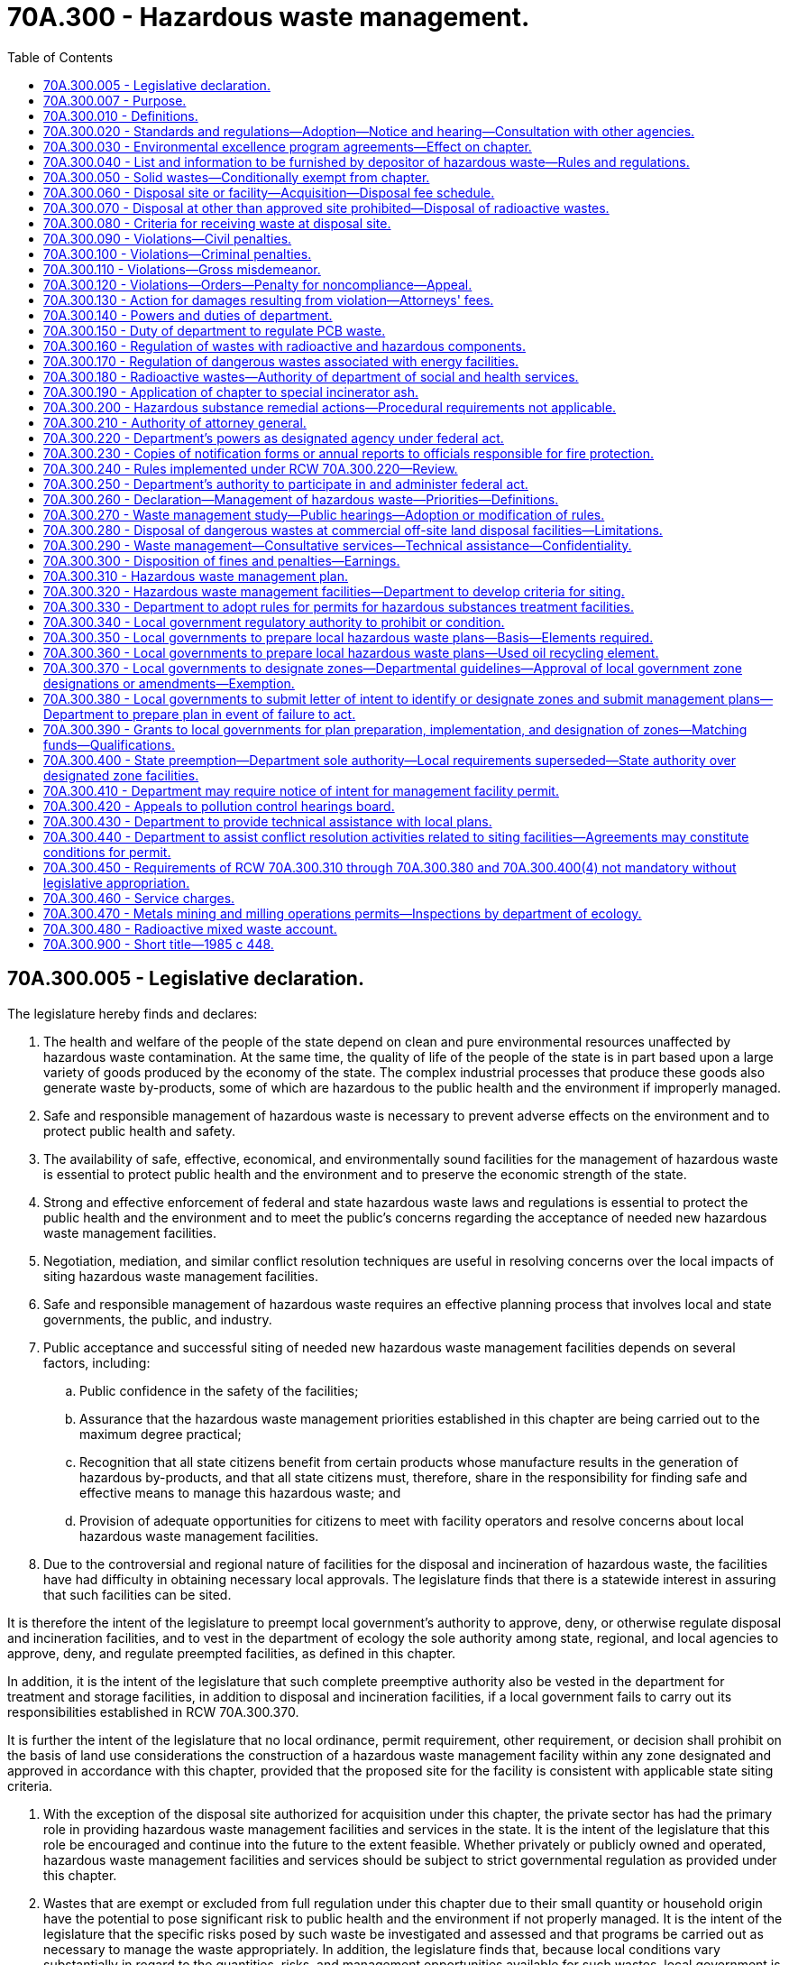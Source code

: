 = 70A.300 - Hazardous waste management.
:toc:

== 70A.300.005 - Legislative declaration.
The legislature hereby finds and declares:

. The health and welfare of the people of the state depend on clean and pure environmental resources unaffected by hazardous waste contamination. At the same time, the quality of life of the people of the state is in part based upon a large variety of goods produced by the economy of the state. The complex industrial processes that produce these goods also generate waste by-products, some of which are hazardous to the public health and the environment if improperly managed.

. Safe and responsible management of hazardous waste is necessary to prevent adverse effects on the environment and to protect public health and safety.

. The availability of safe, effective, economical, and environmentally sound facilities for the management of hazardous waste is essential to protect public health and the environment and to preserve the economic strength of the state.

. Strong and effective enforcement of federal and state hazardous waste laws and regulations is essential to protect the public health and the environment and to meet the public's concerns regarding the acceptance of needed new hazardous waste management facilities.

. Negotiation, mediation, and similar conflict resolution techniques are useful in resolving concerns over the local impacts of siting hazardous waste management facilities.

. Safe and responsible management of hazardous waste requires an effective planning process that involves local and state governments, the public, and industry.

. Public acceptance and successful siting of needed new hazardous waste management facilities depends on several factors, including:

.. Public confidence in the safety of the facilities;

.. Assurance that the hazardous waste management priorities established in this chapter are being carried out to the maximum degree practical;

.. Recognition that all state citizens benefit from certain products whose manufacture results in the generation of hazardous by-products, and that all state citizens must, therefore, share in the responsibility for finding safe and effective means to manage this hazardous waste; and

.. Provision of adequate opportunities for citizens to meet with facility operators and resolve concerns about local hazardous waste management facilities.

. Due to the controversial and regional nature of facilities for the disposal and incineration of hazardous waste, the facilities have had difficulty in obtaining necessary local approvals. The legislature finds that there is a statewide interest in assuring that such facilities can be sited.

It is therefore the intent of the legislature to preempt local government's authority to approve, deny, or otherwise regulate disposal and incineration facilities, and to vest in the department of ecology the sole authority among state, regional, and local agencies to approve, deny, and regulate preempted facilities, as defined in this chapter.

In addition, it is the intent of the legislature that such complete preemptive authority also be vested in the department for treatment and storage facilities, in addition to disposal and incineration facilities, if a local government fails to carry out its responsibilities established in RCW 70A.300.370.

It is further the intent of the legislature that no local ordinance, permit requirement, other requirement, or decision shall prohibit on the basis of land use considerations the construction of a hazardous waste management facility within any zone designated and approved in accordance with this chapter, provided that the proposed site for the facility is consistent with applicable state siting criteria.

. With the exception of the disposal site authorized for acquisition under this chapter, the private sector has had the primary role in providing hazardous waste management facilities and services in the state. It is the intent of the legislature that this role be encouraged and continue into the future to the extent feasible. Whether privately or publicly owned and operated, hazardous waste management facilities and services should be subject to strict governmental regulation as provided under this chapter.

. Wastes that are exempt or excluded from full regulation under this chapter due to their small quantity or household origin have the potential to pose significant risk to public health and the environment if not properly managed. It is the intent of the legislature that the specific risks posed by such waste be investigated and assessed and that programs be carried out as necessary to manage the waste appropriately. In addition, the legislature finds that, because local conditions vary substantially in regard to the quantities, risks, and management opportunities available for such wastes, local government is the appropriate level of government to plan for and carry out programs to manage moderate-risk waste, with assistance and coordination provided by the department.

[ http://lawfilesext.leg.wa.gov/biennium/2019-20/Pdf/Bills/Session%20Laws/House/2246-S.SL.pdf?cite=2020%20c%2020%20§%201277[2020 c 20 § 1277]; http://leg.wa.gov/CodeReviser/documents/sessionlaw/1985c448.pdf?cite=1985%20c%20448%20§%202[1985 c 448 § 2]; ]

== 70A.300.007 - Purpose.
The purpose of this chapter is to establish a comprehensive statewide framework for the planning, regulation, control, and management of hazardous waste which will prevent land, air, and water pollution and conserve the natural, economic, and energy resources of the state. To this end it is the purpose of this chapter:

. To provide broad powers of regulation to the department of ecology relating to management of hazardous wastes and releases of hazardous substances;

. To promote waste reduction and to encourage other improvements in waste management practices;

. To promote cooperation between state and local governments by assigning responsibilities for planning for hazardous wastes to the state and planning for moderate-risk waste to local government;

. To provide for prevention of problems related to improper management of hazardous substances before such problems occur; and

. To assure that needed hazardous waste management facilities may be sited in the state, and to ensure the safe operation of the facilities.

[ http://leg.wa.gov/CodeReviser/documents/sessionlaw/1985c448.pdf?cite=1985%20c%20448%20§%203[1985 c 448 § 3]; ]

== 70A.300.010 - Definitions.
The words and phrases defined in this section shall have the meanings indicated when used in this chapter unless the context clearly requires otherwise.

. "Dangerous wastes" means any discarded, useless, unwanted, or abandoned substances, including but not limited to certain pesticides, or any residues or containers of such substances which are disposed of in such quantity or concentration as to pose a substantial present or potential hazard to human health, wildlife, or the environment because such wastes or constituents or combinations of such wastes:

.. Have short-lived, toxic properties that may cause death, injury, or illness or have mutagenic, teratogenic, or carcinogenic properties; or

.. Are corrosive, explosive, flammable, or may generate pressure through decomposition or other means.

. "Department" means the department of ecology.

. "Designated zone facility" means any facility that requires an interim or final status permit under rules adopted under this chapter and that is not a preempted facility as defined in this section.

. "Director" means the director of the department of ecology or the director's designee.

. "Disposal site" means a geographical site in or upon which hazardous wastes are disposed of in accordance with the provisions of this chapter.

. "Dispose or disposal" means the discarding or abandoning of hazardous wastes or the treatment, decontamination, or recycling of such wastes once they have been discarded or abandoned.

. "Extremely hazardous waste" means any dangerous waste which:

.. Will persist in a hazardous form for several years or more at a disposal site and which in its persistent form

... Presents a significant environmental hazard and may be concentrated by living organisms through a food chain or may affect the genetic makeup of human beings or wildlife, and

... Is highly toxic to human beings or wildlife

.. If disposed of at a disposal site in such quantities as would present an extreme hazard to human beings or the environment.

. "Facility" means all contiguous land and structures, other appurtenances, and improvements on the land used for recycling, storing, treating, incinerating, or disposing of hazardous waste.

. "Hazardous household substances" means those substances identified by the department as hazardous household substances in the guidelines developed under RCW 70A.300.350.

. "Hazardous substances" means any liquid, solid, gas, or sludge, including any material, substance, product, commodity, or waste, regardless of quantity, that exhibits any of the characteristics or criteria of hazardous waste as described in rules adopted under this chapter.

. "Hazardous waste" means and includes all dangerous and extremely hazardous waste, including substances composed of both radioactive and hazardous components.

. "Local government" means a city, town, or county.

. "Moderate-risk waste" means (a) any waste that exhibits any of the properties of hazardous waste but is exempt from regulation under this chapter solely because the waste is generated in quantities below the threshold for regulation, and (b) any household wastes which are generated from the disposal of substances identified by the department as hazardous household substances.

. "Person" means any person, firm, association, county, public or municipal or private corporation, agency, or other entity whatsoever.

. "Pesticide" shall have the meaning of the term as defined in RCW 15.58.030 as now or hereafter amended.

. "Preempted facility" means any facility that includes as a significant part of its activities any of the following operations: (a) Landfill, (b) incineration, (c) land treatment, (d) surface impoundment to be closed as a landfill, or (e) waste pile to be closed as a landfill.

. "Service charge" means an assessment imposed under RCW 70A.300.460 against those facilities that store, treat, incinerate, or dispose of dangerous or extremely hazardous waste that contains both a nonradioactive hazardous component and a radioactive component. Service charges shall also apply to facilities undergoing closure under this chapter in those instances where closure entails the physical characterization of remaining wastes which contain both a nonradioactive hazardous component and a radioactive component or the management of such wastes through treatment or removal, except any commercial low-level radioactive waste facility.

[ http://lawfilesext.leg.wa.gov/biennium/2019-20/Pdf/Bills/Session%20Laws/House/2246-S.SL.pdf?cite=2020%20c%2020%20§%201278[2020 c 20 § 1278]; http://lawfilesext.leg.wa.gov/biennium/2009-10/Pdf/Bills/Session%20Laws/House/2617-S2.SL.pdf?cite=2010%201st%20sp.s.%20c%207%20§%2088[2010 1st sp.s. c 7 § 88]; http://lawfilesext.leg.wa.gov/biennium/2009-10/Pdf/Bills/Session%20Laws/Senate/5038.SL.pdf?cite=2009%20c%20549%20§%201027[2009 c 549 § 1027]; http://leg.wa.gov/CodeReviser/documents/sessionlaw/1989c376.pdf?cite=1989%20c%20376%20§%201[1989 c 376 § 1]; http://leg.wa.gov/CodeReviser/documents/sessionlaw/1987c488.pdf?cite=1987%20c%20488%20§%201[1987 c 488 § 1]; http://leg.wa.gov/CodeReviser/documents/sessionlaw/1985c448.pdf?cite=1985%20c%20448%20§%201[1985 c 448 § 1]; 1975-'76 2nd ex.s. c 101 § 1; ]

== 70A.300.020 - Standards and regulations—Adoption—Notice and hearing—Consultation with other agencies.
The department after notice and public hearing shall:

. Adopt regulations designating as extremely hazardous wastes subject to the provisions of this chapter those substances which exhibit characteristics consistent with the definition provided in RCW 70A.300.010(7);

. Adopt and may revise when appropriate, minimum standards and regulations for disposal of extremely hazardous wastes to protect against hazards to the public, and to the environment. Before adoption of such standards and regulations, the department shall consult with appropriate agencies of interested local governments and secure technical assistance from the department of agriculture, the department of social and health services, the department of fish and wildlife, the department of natural resources, the department of labor and industries, and the department of commerce, through the director of fire protection.

[ http://lawfilesext.leg.wa.gov/biennium/2019-20/Pdf/Bills/Session%20Laws/House/2246-S.SL.pdf?cite=2020%20c%2020%20§%201279[2020 c 20 § 1279]; http://lawfilesext.leg.wa.gov/biennium/1993-94/Pdf/Bills/Session%20Laws/House/2590.SL.pdf?cite=1994%20c%20264%20§%2042[1994 c 264 § 42]; http://leg.wa.gov/CodeReviser/documents/sessionlaw/1988c36.pdf?cite=1988%20c%2036%20§%2028[1988 c 36 § 28]; http://leg.wa.gov/CodeReviser/documents/sessionlaw/1986c266.pdf?cite=1986%20c%20266%20§%20119[1986 c 266 § 119]; 1975-'76 2nd ex.s. c 101 § 2; ]

== 70A.300.030 - Environmental excellence program agreements—Effect on chapter.
Notwithstanding any other provision of law, any legal requirement under this chapter, including any standard, limitation, rule, or order is superseded and replaced in accordance with the terms and provisions of an environmental excellence program agreement, entered into under chapter 43.21K RCW.

[ http://lawfilesext.leg.wa.gov/biennium/1997-98/Pdf/Bills/Session%20Laws/House/1866-S2.SL.pdf?cite=1997%20c%20381%20§%2023[1997 c 381 § 23]; ]

== 70A.300.040 - List and information to be furnished by depositor of hazardous waste—Rules and regulations.
. After the effective date of the regulations adopted by the department designating extremely hazardous wastes, any person planning to dispose of extremely hazardous waste as designated by the department shall provide the operator of the disposal site with a list setting forth the extremely hazardous wastes for disposal, the amount of such wastes, the general chemical and mineral composition of such waste listed by approximate maximum and minimum percentages, and the origin of any such waste. Such list, when appropriate, shall include information on antidotes, first aid, or safety measures to be taken in case of accidental contact with the particular extremely hazardous waste being disposed.

. The department shall adopt and enforce all rules and regulations including the form and content of the list, necessary and appropriate to accomplish the purposes of subsection (1) of this section.

[ 1975-'76 2nd ex.s. c 101 § 3; ]

== 70A.300.050 - Solid wastes—Conditionally exempt from chapter.
Solid wastes that designate as dangerous waste or extremely hazardous waste but do not designate as hazardous waste under federal law are conditionally exempt from the requirements of this chapter, if:

. The waste is generated pursuant to a consent decree issued under chapter 70A.305 RCW;

. The consent decree characterizes the solid waste and specifies management practices and a department-approved treatment or disposal location;

. The management practices are consistent with RCW 70A.300.260 and are protective of human health and the environment as determined by the department of ecology; and

. Waste treated or disposed of on-site will be managed in a manner determined by the department to be as protective of human health and the environment as clean-up standards pursuant to chapter 70A.305 RCW.

This section shall not be interpreted to limit the ability of the department to apply any requirement of this chapter through a consent decree issued under chapter 70A.305 RCW, if the department determines these requirements to be appropriate. Neither shall this section be interpreted to limit the application of this chapter to a cleanup conducted under the federal comprehensive environmental response, compensation, and liability act (42 U.S.C. Sec. 9601 et seq., as amended).

[ http://lawfilesext.leg.wa.gov/biennium/2019-20/Pdf/Bills/Session%20Laws/House/2246-S.SL.pdf?cite=2020%20c%2020%20§%201280[2020 c 20 § 1280]; http://lawfilesext.leg.wa.gov/biennium/1993-94/Pdf/Bills/Session%20Laws/Senate/6123-S.SL.pdf?cite=1994%20c%20254%20§%205[1994 c 254 § 5]; ]

== 70A.300.060 - Disposal site or facility—Acquisition—Disposal fee schedule.
. The department through the *department of general administration, is authorized to acquire interests in real property from the federal government on the Hanford Reservation by gift, purchase, lease, or other means, to be used for the purpose of developing, operating, and maintaining an extremely hazardous waste disposal site or facility by the department, either directly or by agreement with public or private persons or entities: PROVIDED, That lands acquired under this section shall not be inconsistent with a local comprehensive plan approved prior to January 1, 1976: AND PROVIDED FURTHER, That no lands acquired under this section shall be subject to land use regulation by a local government.

. The department may establish an appropriate fee schedule for use of such disposal facilities to offset the cost of administration of this chapter and the cost of development, operation, maintenance, and perpetual management of the disposal site. If operated by a private entity, the disposal fee may be such as to provide a reasonable profit.

[ 1975-'76 2nd ex.s. c 101 § 4; ]

== 70A.300.070 - Disposal at other than approved site prohibited—Disposal of radioactive wastes.
. No person shall dispose of designated extremely hazardous wastes at any disposal site in the state other than the disposal site established and approved for such purpose under provisions of this chapter, except:

.. When such wastes are going to a processing facility which will result in the waste being reclaimed, treated, detoxified, neutralized, or otherwise processed to remove its harmful properties or characteristics; or

.. When such wastes are managed on-site as part of a remedial action conducted by the department or by potentially liable persons under a consent decree issued by the department pursuant to chapter 70A.305 RCW.

. Extremely hazardous wastes that contain radioactive components may be disposed at a radioactive waste disposal site that is (a) owned by the United States department of energy or a licensee of the nuclear regulatory commission and (b) permitted by the department and operated in compliance with the provisions of this chapter. However, prior to disposal, or as a part of disposal, all reasonable methods of treatment, detoxification, neutralization, or other waste management methodologies designed to mitigate hazards associated with these wastes shall be employed, as required by applicable federal and state laws and regulations.

[ http://lawfilesext.leg.wa.gov/biennium/2019-20/Pdf/Bills/Session%20Laws/House/2246-S.SL.pdf?cite=2020%20c%2020%20§%201281[2020 c 20 § 1281]; http://lawfilesext.leg.wa.gov/biennium/1993-94/Pdf/Bills/Session%20Laws/Senate/6123-S.SL.pdf?cite=1994%20c%20254%20§%206[1994 c 254 § 6]; http://leg.wa.gov/CodeReviser/documents/sessionlaw/1987c488.pdf?cite=1987%20c%20488%20§%204[1987 c 488 § 4]; 1975-'76 2nd ex.s. c 101 § 5; ]

== 70A.300.080 - Criteria for receiving waste at disposal site.
The department may elect to receive dangerous waste at the site provided under this chapter, provided

. it is upon request of the owner, producer, or person having custody of the waste, and

. upon the payment of a fee to cover disposal

. it can be reasonably demonstrated that there is no other disposal sites in the state that will handle such dangerous waste, and

. the site is designed to handle such a request or can be modified to the extent necessary to adequately dispose of the waste, or

. if a demonstrable emergency and potential threat to the public health and safety exists.

[ 1975-'76 2nd ex.s. c 101 § 7; ]

== 70A.300.090 - Violations—Civil penalties.
. Except as provided in RCW 43.05.060 through 43.05.080 and 43.05.150, every person who fails to comply with any provision of this chapter or of the rules adopted thereunder shall be subjected to a penalty in an amount of not more than ten thousand dollars per day for every such violation. Each and every such violation shall be a separate and distinct offense. In case of continuing violation, every day's continuance shall be a separate and distinct violation. Every person who, through an act of commission or omission, procures, aids, or abets in the violation shall be considered to have violated the provisions of this section and shall be subject to the penalty herein provided.

. The penalty provided for in this section shall be imposed pursuant to the procedures in RCW 43.21B.300.

[ http://lawfilesext.leg.wa.gov/biennium/1995-96/Pdf/Bills/Session%20Laws/House/1010-S.SL.pdf?cite=1995%20c%20403%20§%20631[1995 c 403 § 631]; http://leg.wa.gov/CodeReviser/documents/sessionlaw/1987c109.pdf?cite=1987%20c%20109%20§%2012[1987 c 109 § 12]; http://leg.wa.gov/CodeReviser/documents/sessionlaw/1983c172.pdf?cite=1983%20c%20172%20§%202[1983 c 172 § 2]; 1975-'76 2nd ex.s. c 101 § 8; ]

== 70A.300.100 - Violations—Criminal penalties.
. Any person who knowingly transports, treats, stores, handles, disposes of, or exports a hazardous substance in violation of this chapter is guilty of: (a) A class B felony punishable according to chapter 9A.20 RCW if the person knows at the time that the conduct constituting the violation places another person in imminent danger of death or serious bodily injury; or (b) a class C felony punishable according to chapter 9A.20 RCW if the person knows that the conduct constituting the violation places any property of another person or any natural resources owned by the state of Washington or any of its local governments in imminent danger of harm.

. As used in this section: (a) "Imminent danger" means that there is a substantial likelihood that harm will be experienced within a reasonable period of time should the danger not be eliminated; and (b) "knowingly" refers to an awareness of facts, not awareness of law.

[ http://lawfilesext.leg.wa.gov/biennium/2003-04/Pdf/Bills/Session%20Laws/Senate/5758.SL.pdf?cite=2003%20c%2053%20§%20357[2003 c 53 § 357]; 1989 c 2 § 15 (Initiative Measure No. 97, approved November 8, 1988); ]

== 70A.300.110 - Violations—Gross misdemeanor.
In addition to the penalties imposed pursuant to RCW 70A.300.090, any person who violates any provisions of this chapter, or of the rules implementing this chapter, and any person who knowingly aids or abets another in conducting any violation of any provisions of this chapter, or of the rules implementing this chapter, shall be guilty of a gross misdemeanor and upon conviction thereof shall be punished by a fine of not less than one hundred dollars nor more than ten thousand dollars, and/or by imprisonment in the county jail for up to three hundred sixty-four days, for each separate violation. Each and every such violation shall be a separate and distinct offense. In case of continuing violation, every day's continuance shall be a separate and distinct offense.

[ http://lawfilesext.leg.wa.gov/biennium/2019-20/Pdf/Bills/Session%20Laws/House/2246-S.SL.pdf?cite=2020%20c%2020%20§%201282[2020 c 20 § 1282]; http://lawfilesext.leg.wa.gov/biennium/2011-12/Pdf/Bills/Session%20Laws/Senate/5168-S.SL.pdf?cite=2011%20c%2096%20§%2051[2011 c 96 § 51]; http://leg.wa.gov/CodeReviser/documents/sessionlaw/1984c237.pdf?cite=1984%20c%20237%20§%201[1984 c 237 § 1]; http://leg.wa.gov/CodeReviser/documents/sessionlaw/1983c172.pdf?cite=1983%20c%20172%20§%203[1983 c 172 § 3]; 1975-'76 2nd ex.s. c 101 § 9; ]

== 70A.300.120 - Violations—Orders—Penalty for noncompliance—Appeal.
. Whenever on the basis on any information the department determines that a person has violated or is about to violate any provision of this chapter, the department may issue an order requiring compliance either immediately or within a specified period of time. The order shall be delivered by registered mail or personally to the person against whom the order is directed.

. Any person who fails to take corrective action as specified in a compliance order shall be liable for a civil penalty of not more than ten thousand dollars for each day of continued noncompliance. In addition, the department may suspend or revoke any permits and/or certificates issued under the provisions of this chapter to a person who fails to comply with an order directed against him or her.

. Any order may be appealed pursuant to RCW 43.21B.310.

[ http://lawfilesext.leg.wa.gov/biennium/2011-12/Pdf/Bills/Session%20Laws/Senate/6095.SL.pdf?cite=2012%20c%20117%20§%20417[2012 c 117 § 417]; http://leg.wa.gov/CodeReviser/documents/sessionlaw/1987c109.pdf?cite=1987%20c%20109%20§%2016[1987 c 109 § 16]; http://leg.wa.gov/CodeReviser/documents/sessionlaw/1983c172.pdf?cite=1983%20c%20172%20§%204[1983 c 172 § 4]; ]

== 70A.300.130 - Action for damages resulting from violation—Attorneys' fees.
A person injured as a result of a violation of this chapter or the rules adopted thereunder may bring an action in superior court for the recovery of the damages. A conviction or imposition of a penalty under this chapter is not a prerequisite to an action under this section.

The court may award reasonable attorneys' fees to a prevailing injured party in an action under this section.

[ http://leg.wa.gov/CodeReviser/documents/sessionlaw/1983c172.pdf?cite=1983%20c%20172%20§%201[1983 c 172 § 1]; ]

== 70A.300.140 - Powers and duties of department.
The department in performing its duties under this chapter may:

. Conduct studies and coordinate research programs pertaining to extremely hazardous waste management;

. Render technical assistance to generators of dangerous and extremely hazardous wastes and to state and local agencies in the planning and operation of hazardous waste programs;

. Encourage and provide technical assistance to waste generators to form and operate a "waste exchange" for the purpose of finding users for dangerous and extremely hazardous wastes that would otherwise be disposed of: PROVIDED, That such technical assistance shall not violate the confidentiality of manufacturing processes; and

. Provide for appropriate surveillance and monitoring of extremely hazardous waste disposal practices in the state.

[ 1975-'76 2nd ex.s. c 101 § 10; ]

== 70A.300.150 - Duty of department to regulate PCB waste.
The department of ecology shall regulate under this chapter, wastes generated from the salvaging, rebuilding, or discarding of transformers or capacitors that have been sold or otherwise transferred for salvage or disposal after the completion or termination of their useful lives and which contain polychlorinated biphenyls (PCB's) and whose disposal is not regulated under 40 C.F.R. part 761. Nothing in this section shall prohibit such wastes from being incinerated or disposed of at facilities permitted to manage PCB wastes under 40 C.F.R. part 761.

[ http://lawfilesext.leg.wa.gov/biennium/2019-20/Pdf/Bills/Session%20Laws/House/2246-S.SL.pdf?cite=2020%20c%2020%20§%201283[2020 c 20 § 1283]; http://leg.wa.gov/CodeReviser/documents/sessionlaw/1985c65.pdf?cite=1985%20c%2065%20§%201[1985 c 65 § 1]; ]

== 70A.300.160 - Regulation of wastes with radioactive and hazardous components.
The department of ecology may regulate all hazardous wastes, including those composed of both radioactive and hazardous components, to the extent it is not preempted by federal law.

[ http://leg.wa.gov/CodeReviser/documents/sessionlaw/1987c488.pdf?cite=1987%20c%20488%20§%202[1987 c 488 § 2]; ]

== 70A.300.170 - Regulation of dangerous wastes associated with energy facilities.
. Nothing in this chapter shall alter, amend, or supersede the provisions of chapter 80.50 RCW, except that, notwithstanding any provision of chapter 80.50 RCW, regulation of dangerous wastes associated with energy facilities from generation to disposal shall be solely by the department pursuant to this chapter. In the implementation of said section, the department shall consult and cooperate with the energy facility site evaluation council and, in order to reduce duplication of effort and to provide necessary coordination of monitoring and on-site inspection programs at energy facility sites, any on-site inspection by the department that may be required for the purposes of this chapter shall be performed pursuant to an interagency coordination agreement with the council.

. To facilitate the implementation of this chapter, the energy facility site evaluation council may require certificate holders to remove from their energy facility sites any dangerous wastes, controlled by this chapter, within ninety days of their generation.

[ http://lawfilesext.leg.wa.gov/biennium/2019-20/Pdf/Bills/Session%20Laws/House/2246-S.SL.pdf?cite=2020%20c%2020%20§%201284[2020 c 20 § 1284]; http://leg.wa.gov/CodeReviser/documents/sessionlaw/1987c488.pdf?cite=1987%20c%20488%20§%203[1987 c 488 § 3]; http://leg.wa.gov/CodeReviser/documents/sessionlaw/1984c237.pdf?cite=1984%20c%20237%20§%203[1984 c 237 § 3]; 1975-'76 2nd ex.s. c 101 § 11; ]

== 70A.300.180 - Radioactive wastes—Authority of department of social and health services.
Nothing in this chapter diminishes the authority of the department of social and health services to regulate the radioactive portion of mixed wastes pursuant to chapter 70A.388 RCW.

[ http://lawfilesext.leg.wa.gov/biennium/2019-20/Pdf/Bills/Session%20Laws/House/2246-S.SL.pdf?cite=2020%20c%2020%20§%201285[2020 c 20 § 1285]; http://leg.wa.gov/CodeReviser/documents/sessionlaw/1987c488.pdf?cite=1987%20c%20488%20§%205[1987 c 488 § 5]; ]

== 70A.300.190 - Application of chapter to special incinerator ash.
This chapter does not apply to special incinerator ash regulated under chapter 70A.315 RCW except that, for purposes of RCW 4.22.070(3)(a), special incinerator ash shall be considered hazardous waste.

[ http://lawfilesext.leg.wa.gov/biennium/2019-20/Pdf/Bills/Session%20Laws/House/2246-S.SL.pdf?cite=2020%20c%2020%20§%201286[2020 c 20 § 1286]; http://leg.wa.gov/CodeReviser/documents/sessionlaw/1987c528.pdf?cite=1987%20c%20528%20§%209[1987 c 528 § 9]; ]

== 70A.300.200 - Hazardous substance remedial actions—Procedural requirements not applicable.
The procedural requirements of this chapter shall not apply to any person conducting a remedial action at a facility pursuant to a consent decree, order, or agreed order issued pursuant to chapter 70A.305 RCW, or to the department of ecology when it conducts a remedial action under chapter 70A.305 RCW. The department of ecology shall ensure compliance with the substantive requirements of this chapter through the consent decree, order, or agreed order issued pursuant to chapter 70A.305 RCW, or during the department-conducted remedial action, through the procedures developed by the department pursuant to RCW 70A.305.090.

[ http://lawfilesext.leg.wa.gov/biennium/2019-20/Pdf/Bills/Session%20Laws/House/2246-S.SL.pdf?cite=2020%20c%2020%20§%201287[2020 c 20 § 1287]; http://lawfilesext.leg.wa.gov/biennium/1993-94/Pdf/Bills/Session%20Laws/Senate/6339-S.SL.pdf?cite=1994%20c%20257%20§%2017[1994 c 257 § 17]; ]

== 70A.300.210 - Authority of attorney general.
At the request of the department, the attorney general is authorized to bring such injunctive, declaratory, or other actions to enforce any requirement of this chapter.

[ http://leg.wa.gov/CodeReviser/documents/sessionlaw/1980c144.pdf?cite=1980%20c%20144%20§%202[1980 c 144 § 2]; ]

== 70A.300.220 - Department's powers as designated agency under federal act.
. The department is designated as the state agency for implementing the federal resource conservation and recovery act (42 U.S.C. Sec. 6901 et seq.).

. The power granted to the department by this section is the authority to:

.. Establish a permit system for owners or operators of facilities which treat, store, or dispose of dangerous wastes: PROVIDED, That spent containers of pesticides or herbicides which have been used in normal farm operations and which are not extremely hazardous wastes, shall not be subject to the permit system;

.. Establish standards for the safe transport, treatment, storage, and disposal of dangerous wastes as may be necessary to protect human health and the environment;

.. Establish, to implement this section:

... A manifest system to track dangerous wastes;

... Reporting, monitoring, recordkeeping, labeling, sampling requirements; and

... Owner, operator, and transporter responsibility;

.. Enter at reasonable times establishments regulated under this section for the purposes of inspection, monitoring, and sampling; and

.. Adopt rules necessary to implement this section.

[ http://leg.wa.gov/CodeReviser/documents/sessionlaw/1980c144.pdf?cite=1980%20c%20144%20§%201[1980 c 144 § 1]; ]

== 70A.300.230 - Copies of notification forms or annual reports to officials responsible for fire protection.
Any person who generates, treats, stores, disposes, or otherwise handles dangerous or extremely hazardous wastes shall provide copies of any notification forms, or annual reports that are required pursuant to RCW 70A.300.220 to the fire departments or fire districts that service the areas in which the wastes are handled upon the request of the fire departments or fire districts. In areas that are not serviced by a fire department or fire district, the forms or reports shall be provided to the sheriff or other county official designated pursuant to RCW 43.44.050 upon the request of the sheriff or other county official. This section shall not apply to the transportation of hazardous wastes.

[ http://lawfilesext.leg.wa.gov/biennium/2019-20/Pdf/Bills/Session%20Laws/House/2246-S.SL.pdf?cite=2020%20c%2020%20§%201288[2020 c 20 § 1288]; http://leg.wa.gov/CodeReviser/documents/sessionlaw/1986c82.pdf?cite=1986%20c%2082%20§%201[1986 c 82 § 1]; ]

== 70A.300.240 - Rules implemented under RCW  70A.300.220—Review.
Rules implementing RCW 70A.300.220 shall be submitted to the house and senate committees on ecology for review prior to being adopted in accordance with chapter 34.05 RCW.

[ http://lawfilesext.leg.wa.gov/biennium/2019-20/Pdf/Bills/Session%20Laws/House/2246-S.SL.pdf?cite=2020%20c%2020%20§%201289[2020 c 20 § 1289]; http://leg.wa.gov/CodeReviser/documents/sessionlaw/1980c144.pdf?cite=1980%20c%20144%20§%203[1980 c 144 § 3]; ]

== 70A.300.250 - Department's authority to participate in and administer federal act.
Notwithstanding any other provision of this chapter, the department of ecology is empowered to participate fully in and is empowered to administer all aspects of the programs of the federal Resource Conservation and Recovery Act, as it exists on June 7, 1984, (42 U.S.C. Sec. 6901 et seq.), contemplated for participation and administration by a state under that act.

[ http://lawfilesext.leg.wa.gov/biennium/2019-20/Pdf/Bills/Session%20Laws/House/2246-S.SL.pdf?cite=2020%20c%2020%20§%201290[2020 c 20 § 1290]; http://leg.wa.gov/CodeReviser/documents/sessionlaw/1984c237.pdf?cite=1984%20c%20237%20§%202[1984 c 237 § 2]; http://leg.wa.gov/CodeReviser/documents/sessionlaw/1983c270.pdf?cite=1983%20c%20270%20§%202[1983 c 270 § 2]; ]

== 70A.300.260 - Declaration—Management of hazardous waste—Priorities—Definitions.
The legislature hereby declares that:

. The health and welfare of the people of the state depend on clean and pure environmental resources unaffected by hazardous waste contamination. Management and regulation of hazardous waste disposal should encourage practices which result in the least amount of waste being produced. Towards that end, the legislature finds that the following priorities in the management of hazardous waste are necessary and should be followed in order of descending priority as applicable:

.. Waste reduction;

.. Waste recycling;

.. Physical, chemical, and biological treatment;

.. Incineration;

.. Solidification/stabilization treatment;

.. Landfill.

. As used in this section:

.. "Waste reduction" means reducing waste so that hazardous by-products are not produced;

.. "Waste recycling" means reusing waste materials and extracting valuable materials from a waste stream;

.. "Physical, chemical, and biological treatment" means processing the waste to render it completely innocuous, produce a recyclable by-product, reduce toxicity, or substantially reduce the volume of material requiring disposal;

.. "Incineration" means reducing the volume or toxicity of wastes by use of an enclosed device using controlled flame combustion;

.. "Solidification/stabilization treatment" means the use of encapsulation techniques to solidify wastes and make them less permeable or leachable; and

.. "Landfill" means a disposal facility, or part of a facility, at which waste is placed in or on land and which is not a land treatment facility, surface impoundment, or injection well.

[ http://leg.wa.gov/CodeReviser/documents/sessionlaw/1983ex1c70.pdf?cite=1983%201st%20ex.s.%20c%2070%20§%201[1983 1st ex.s. c 70 § 1]; ]

== 70A.300.270 - Waste management study—Public hearings—Adoption or modification of rules.
The department shall conduct a study to determine the best management practices for categories of waste for the priority waste management methods established in RCW 70A.300.260, with due consideration in the course of the study to sound environmental management and available technology. As an element of the study, the department shall review methods that will help achieve the priority of RCW 70A.300.260(1)(a), waste reduction. Before issuing any proposed rules, the department shall conduct public hearings regarding the best management practices for the various waste categories studied by the department. After conducting the study, the department shall prepare new rules or modify existing rules as appropriate to promote implementation of the priorities established in RCW 70A.300.260 for management practices which assure use of sound environmental management techniques and available technology. The preliminary study shall be completed by July 1, 1986, and the rules shall be adopted by July 1, 1987.

The studies shall be updated at least once every five years. The funding for these studies shall be from the model toxics control operating account created in RCW 70A.305.180, subject to legislative appropriation.

[ http://lawfilesext.leg.wa.gov/biennium/2019-20/Pdf/Bills/Session%20Laws/House/2246-S.SL.pdf?cite=2020%20c%2020%20§%201291[2020 c 20 § 1291]; http://lawfilesext.leg.wa.gov/biennium/2009-10/Pdf/Bills/Session%20Laws/House/2617-S2.SL.pdf?cite=2010%201st%20sp.s.%20c%207%20§%2089[2010 1st sp.s. c 7 § 89]; http://lawfilesext.leg.wa.gov/biennium/1997-98/Pdf/Bills/Session%20Laws/Senate/6219.SL.pdf?cite=1998%20c%20245%20§%20110[1998 c 245 § 110]; http://leg.wa.gov/CodeReviser/documents/sessionlaw/1984c254.pdf?cite=1984%20c%20254%20§%202[1984 c 254 § 2]; http://leg.wa.gov/CodeReviser/documents/sessionlaw/1983ex1c70.pdf?cite=1983%201st%20ex.s.%20c%2070%20§%202[1983 1st ex.s. c 70 § 2]; ]

== 70A.300.280 - Disposal of dangerous wastes at commercial off-site land disposal facilities—Limitations.
. Independent of the processing or issuance of any or all federal, state, and local permits for disposal of dangerous wastes, no disposal of dangerous wastes at a commercial off-site land disposal facility may be undertaken prior to July 1, 1986, unless:

.. The disposal results from actions taken under *RCW 70.105A.060 (2) and (3), or results from other emergency situations; or

.. Studies undertaken by the department under RCW 70A.300.270 to determine the best management practices for various waste categories under the priority waste management methods established in RCW 70A.300.260 are completed for the particular wastes or waste categories to be disposed of and any regulatory revisions deemed necessary by the department are proposed and do not prohibit land disposal of such wastes; or

.. Final regulations have been adopted by the department that allow for such disposal.

. Construction of facilities used solely for the purpose of disposal of wastes that have not met the requirements of subsection (1) of this section shall not be undertaken by any developer of a dangerous waste disposal facility.

. The department shall prioritize the studies of waste categories undertaken under RCW 70A.300.270 to provide initial consideration of those categories most likely to be suitable for land disposal. Any regulatory changes deemed necessary by the department shall be proposed and subjected to the rule-making process by category as the study of each waste category is completed. All of the study shall be completed, and implementing regulations proposed, by July 1, 1986.

. Any final permit issued by the department before the adoption of rules promulgated as a result of the study conducted under RCW 70A.300.270 shall be modified as necessary to be consistent with such rules.

[ http://lawfilesext.leg.wa.gov/biennium/2019-20/Pdf/Bills/Session%20Laws/House/2246-S.SL.pdf?cite=2020%20c%2020%20§%201292[2020 c 20 § 1292]; http://leg.wa.gov/CodeReviser/documents/sessionlaw/1984c254.pdf?cite=1984%20c%20254%20§%201[1984 c 254 § 1]; ]

== 70A.300.290 - Waste management—Consultative services—Technical assistance—Confidentiality.
Consistent with the purposes of RCW 70A.300.260 and 70A.300.270, the department is authorized to promote the priority waste management methods listed in RCW 70A.300.260 by establishing or assisting in the establishment of: (1) Consultative services which, in conjunction with any business or industry requesting such service, study and recommend alternative waste management practices; and (2) technical assistance, such as a toll-free telephone service, to persons interested in waste management alternatives. Any person receiving such service or assistance may, in accordance with state law, request confidential treatment of information about their manufacturing or business practices.

[ http://lawfilesext.leg.wa.gov/biennium/2019-20/Pdf/Bills/Session%20Laws/House/2246-S.SL.pdf?cite=2020%20c%2020%20§%201293[2020 c 20 § 1293]; http://leg.wa.gov/CodeReviser/documents/sessionlaw/1983ex1c70.pdf?cite=1983%201st%20ex.s.%20c%2070%20§%203[1983 1st ex.s. c 70 § 3]; ]

== 70A.300.300 - Disposition of fines and penalties—Earnings.
All fines and penalties collected under this chapter shall be deposited in the model toxics control operating account created in RCW 70A.305.180.

[ http://lawfilesext.leg.wa.gov/biennium/2019-20/Pdf/Bills/Session%20Laws/House/2246-S.SL.pdf?cite=2020%20c%2020%20§%201294[2020 c 20 § 1294]; http://leg.wa.gov/CodeReviser/documents/sessionlaw/1985c57.pdf?cite=1985%20c%2057%20§%2070[1985 c 57 § 70]; http://leg.wa.gov/CodeReviser/documents/sessionlaw/1983ex1c70.pdf?cite=1983%201st%20ex.s.%20c%2070%20§%204[1983 1st ex.s. c 70 § 4]; ]

== 70A.300.310 - Hazardous waste management plan.
. The department shall develop, and shall update at least once every five years, a state hazardous waste management plan. The plan shall include, but shall not be limited to, the following elements:

.. A state inventory and assessment of the capacity of existing facilities to treat, store, dispose, or otherwise manage hazardous waste;

.. A forecast of future hazardous waste generation;

.. A description of the plan or program required by RCW 70A.300.270 to promote the waste management priorities established in RCW 70A.300.260;

.. Siting criteria as appropriate for hazardous waste management facilities, including such criteria as may be appropriate for the designation of eligible zones for designated zone facilities. However, these criteria shall not prevent the continued operation, at or below the present level of waste management activity, of existing facilities on the basis of their location in areas other than those designated as eligible zones pursuant to RCW 70A.300.370;

.. Siting policies as deemed appropriate by the department; and

.. A plan or program to provide appropriate public information and education relating to hazardous waste management. The department shall ensure to the maximum degree practical that these plans or programs are coordinated with public education programs carried out by local government under RCW 70A.300.350.

. The department shall seek, encourage, and assist participation in the development, revision, and implementation of the state hazardous waste management plan by interested citizens, local government, business and industry, environmental groups, and other entities as appropriate.

. Siting criteria shall be completed by December 31, 1986. Other plan components listed in subsection (1) of this section shall be completed by June 30, 1987.

. The department shall incorporate into the state hazardous waste management plan those elements of the local hazardous waste management plans that it deems necessary to assure effective and coordinated programs throughout the state.

[ http://lawfilesext.leg.wa.gov/biennium/2019-20/Pdf/Bills/Session%20Laws/House/2246-S.SL.pdf?cite=2020%20c%2020%20§%201295[2020 c 20 § 1295]; http://leg.wa.gov/CodeReviser/documents/sessionlaw/1985c448.pdf?cite=1985%20c%20448%20§%204[1985 c 448 § 4]; ]

== 70A.300.320 - Hazardous waste management facilities—Department to develop criteria for siting.
By May 31, 1990, the department shall develop and adopt criteria for the siting of hazardous waste management facilities. These criteria will be part of the state hazardous waste management plan as described in RCW 70A.300.310. To the extent practical, these criteria shall be designed to minimize the short-term and long-term risks and costs that may result from hazardous waste management facilities. These criteria may vary by type of facilities and may consider natural site characteristics and engineered protection. Criteria may be established for:

. Geology;

. Surface and groundwater hydrology;

. Soils;

. Flooding;

. Climatic factors;

. Unique or endangered flora and fauna;

. Transportation routes;

. Site access;

. Buffer zones;

. Availability of utilities and public services;

. Compatibility with existing uses of land;

. Shorelines and wetlands;

. Sole-source aquifers;

. Natural hazards; and

. Other factors as determined by the department.

[ http://lawfilesext.leg.wa.gov/biennium/2019-20/Pdf/Bills/Session%20Laws/House/2246-S.SL.pdf?cite=2020%20c%2020%20§%201296[2020 c 20 § 1296]; http://leg.wa.gov/CodeReviser/documents/sessionlaw/1989ex1c13.pdf?cite=1989%201st%20ex.s.%20c%2013%20§%202[1989 1st ex.s. c 13 § 2]; http://leg.wa.gov/CodeReviser/documents/sessionlaw/1985c448.pdf?cite=1985%20c%20448%20§%205[1985 c 448 § 5]; ]

== 70A.300.330 - Department to adopt rules for permits for hazardous substances treatment facilities.
The legislature recognizes the need for new, modified, or expanded facilities to treat, incinerate, or otherwise process or dispose of hazardous substances safely. In order to encourage the development of such facilities, the department shall adopt rules as necessary regarding the permitting of such facilities to ensure the most expeditious permit processing possible consistent with the substantive requirements of applicable law. If owners and operators are not the same entity, the operator shall be the permit applicant and responsible for the development of the permit application and all accompanying materials, as long as the owner also signs the application and certifies its ownership of the real property described in the application, and acknowledges its awareness of the contents of the application and receipt of a copy thereof.

[ http://leg.wa.gov/CodeReviser/documents/sessionlaw/1986c210.pdf?cite=1986%20c%20210%20§%203[1986 c 210 § 3]; ]

== 70A.300.340 - Local government regulatory authority to prohibit or condition.
Nothing in this chapter shall alter or affect the regulatory authority of a county, city, or jurisdictional health district to condition or prohibit the acceptance of hazardous waste in a county or city landfill.

[ http://lawfilesext.leg.wa.gov/biennium/1993-94/Pdf/Bills/Session%20Laws/Senate/6123-S.SL.pdf?cite=1994%20c%20254%20§%207[1994 c 254 § 7]; ]

== 70A.300.350 - Local governments to prepare local hazardous waste plans—Basis—Elements required.
. Each local government, or combination of contiguous local governments, is directed to prepare a local hazardous waste plan which shall be based on state guidelines and include the following elements:

.. A plan or program to manage moderate-risk wastes that are generated or otherwise present within the jurisdiction. This element shall include an assessment of the quantities, types, generators, and fate of moderate-risk wastes in the jurisdiction. The purpose of this element is to develop a system of managing moderate-risk waste, appropriate to each local area, to ensure protection of the environment and public health;

.. A plan or program to provide for ongoing public involvement and public education in regard to the management of moderate-risk waste. This element shall provide information regarding:

... The potential hazards to human health and the environment resulting from improper use and disposal of the waste; and

... Proper methods of handling, reducing, recycling, and disposing of the waste;

.. An inventory of all existing generators of hazardous waste and facilities managing hazardous waste within the jurisdiction. This inventory shall be based on data provided by the department;

.. A description of the public involvement process used in developing the plan;

.. A description of the eligible zones designated in accordance with RCW 70A.300.370. However, the requirement to designate eligible zones shall not be considered part of the local hazardous waste planning requirements; and

.. Other elements as deemed appropriate by local government.

. To the maximum extent practicable, the local hazardous waste plan shall be coordinated with other hazardous materials-related plans and policies in the jurisdiction.

. Local governments shall coordinate with those persons involved in providing privately owned hazardous and moderate-risk waste facilities and services as follows: If a local government determines that a moderate-risk waste will be or is adequately managed by one or more privately owned facilities or services at a reasonable price, the local government shall take actions to encourage the use of that private facility or service. Actions taken by a local government under this subsection may include, but are not limited to, restricting or prohibiting the land disposal of a moderate-risk waste at any transfer station or land disposal facility within its jurisdiction.

. [Empty]
.. The department shall prepare guidelines for the development of local hazardous waste plans. The guidelines shall be prepared in consultation with local governments and shall be completed by December 31, 1986. The guidelines shall include a list of substances identified as hazardous household substances.

.. In preparing the guidelines under (a) of this subsection, the department shall review and assess information on pilot projects that have been conducted for moderate-risk waste management. The department shall encourage additional pilot projects as needed to provide information to improve and update the guidelines.

. The department shall consult with retailers, trade associations, public interest groups, and appropriate units of local government to encourage the development of voluntary public education programs on the proper handling of hazardous household substances.

. Local hazardous waste plans shall be completed and submitted to the department no later than June 30, 1990. Local governments may from time to time amend the local plan.

. Each local government, or combination of contiguous local governments, shall submit its local hazardous waste plan or amendments thereto to the department. The department shall approve or disapprove local hazardous waste plans or amendments by December 31, 1990, or within ninety days of submission, whichever is later. The department shall approve a local hazardous waste plan if it determines that the plan is consistent with this chapter and the guidelines under subsection (4) of this section. If approval is denied, the department shall submit its objections to the local government within ninety days of submission. However, for plans submitted between January 1, 1990, and June 30, 1990, the department shall have one hundred eighty days to submit its objections. No local government is eligible for grants under RCW 70A.300.390 for implementing a local hazardous waste plan unless the plan for that jurisdiction has been approved by the department.

. Each local government, or combination of contiguous local governments, shall implement the local hazardous waste plan for its jurisdiction by December 31, 1991.

. The department may waive the specific requirements of this section for any local government if such local government demonstrates to the satisfaction of the department that the objectives of the planning requirements have been met.

[ http://lawfilesext.leg.wa.gov/biennium/2019-20/Pdf/Bills/Session%20Laws/House/2246-S.SL.pdf?cite=2020%20c%2020%20§%201297[2020 c 20 § 1297]; http://lawfilesext.leg.wa.gov/biennium/1991-92/Pdf/Bills/Session%20Laws/House/2633.SL.pdf?cite=1992%20c%2017%20§%201[1992 c 17 § 1]; http://leg.wa.gov/CodeReviser/documents/sessionlaw/1986c210.pdf?cite=1986%20c%20210%20§%201[1986 c 210 § 1]; http://leg.wa.gov/CodeReviser/documents/sessionlaw/1985c448.pdf?cite=1985%20c%20448%20§%206[1985 c 448 § 6]; ]

== 70A.300.360 - Local governments to prepare local hazardous waste plans—Used oil recycling element.
Local governments and combinations of local governments shall amend their local hazardous waste plans required under RCW 70A.300.350 to comply with RCW 70A.224.020.

[ http://lawfilesext.leg.wa.gov/biennium/2019-20/Pdf/Bills/Session%20Laws/House/2246-S.SL.pdf?cite=2020%20c%2020%20§%201298[2020 c 20 § 1298]; http://lawfilesext.leg.wa.gov/biennium/1991-92/Pdf/Bills/Session%20Laws/Senate/5591-S2.SL.pdf?cite=1991%20c%20319%20§%20312[1991 c 319 § 312]; ]

== 70A.300.370 - Local governments to designate zones—Departmental guidelines—Approval of local government zone designations or amendments—Exemption.
. Each local government, or combination of contiguous local governments, is directed to: (a) Demonstrate to the satisfaction of the department that existing zoning allows designated zone facilities as permitted uses; or (b) designate land use zones within its jurisdiction in which designated zone facilities are permitted uses. The zone designations shall be consistent with the state siting criteria adopted in accordance with RCW 70A.300.320, except as may be approved by the department in accordance with subsection (6) of this section.

. Local governments shall not prohibit the processing or handling of hazardous waste in zones in which the processing or handling of hazardous substances is not prohibited. This subsection does not apply in residential zones.

. The department shall prepare guidelines, as appropriate, for the designation of zones under this section. The guidelines shall be prepared in consultation with local governments and shall be completed by December 31, 1986.

. The initial designation of zones shall be completed or revised, and submitted to the department within eighteen months after the enactment of siting criteria in accordance with RCW 70A.300.320. Local governments that do not comply with this submittal deadline shall be subject to the preemptive provisions of RCW 70A.300.400(4) until such time as zone designations are completed and approved by the department. Local governments may from time to time amend their designated zones.

. Local governments without land use zoning provisions shall designate eligible geographic areas within their jurisdiction, based on siting criteria adopted in accordance with RCW 70A.300.320. The area designation shall be subject to the same requirements as if they were zone designations.

. Each local government, or combination of contiguous local governments, shall submit its designation of zones or amendments thereto to the department. The department shall approve or disapprove zone designations or amendments within ninety days of submission. The department shall approve eligible zone designations if it determines that the proposed zone designations are consistent with this chapter, the applicable siting criteria, and guidelines for developing designated zones: PROVIDED, That the department shall consider local zoning in place as of January 1, 1985, or other special situations or conditions which may exist in the jurisdiction. If approval is denied, the department shall state within ninety days from the date of submission the facts upon which that decision is based and shall submit the statement to the local government together with any other comments or recommendations it deems appropriate. The local government shall have ninety days after it receives the statement from the department to make modifications designed to eliminate the inconsistencies and resubmit the designation to the department for approval. Any designations shall take effect when approved by the department.

. The department may exempt a local government from the requirements of this section if:

.. Regulated quantities of hazardous waste have not been generated within the jurisdiction during the two calendar years immediately preceding the calendar year during which the exemption is requested; and

.. The local government can demonstrate to the satisfaction of the department that no significant portion of land within the jurisdiction can meet the siting criteria adopted in accordance with RCW 70A.300.320.

[ http://lawfilesext.leg.wa.gov/biennium/2019-20/Pdf/Bills/Session%20Laws/House/2246-S.SL.pdf?cite=2020%20c%2020%20§%201299[2020 c 20 § 1299]; http://leg.wa.gov/CodeReviser/documents/sessionlaw/1989ex1c13.pdf?cite=1989%201st%20ex.s.%20c%2013%20§%201[1989 1st ex.s. c 13 § 1]; http://leg.wa.gov/CodeReviser/documents/sessionlaw/1985c448.pdf?cite=1985%20c%20448%20§%207[1985 c 448 § 7]; ]

== 70A.300.380 - Local governments to submit letter of intent to identify or designate zones and submit management plans—Department to prepare plan in event of failure to act.
. Each local government is directed to submit to the director of the department by October 31, 1987, a letter of intent stating that it intends to (a) identify, or designate if necessary, eligible zones for designated zone facilities no later than June 30, 1988, and (b) submit a complete local hazardous waste management plan to the department no later than June 30, 1990. The letters shall also indicate whether these requirements will be completed in conjunction with other local governments.

. If any local government fails to submit a letter as provided in subsection (1)(b) of this section, or fails to adopt a local hazardous waste plan for its jurisdiction in accordance with the time schedule provided in this chapter, or fails to secure approval from the department for its local hazardous waste plan in accordance with the time schedule provided in this chapter, the department shall prepare a hazardous waste plan for the local jurisdiction.

[ http://leg.wa.gov/CodeReviser/documents/sessionlaw/1985c448.pdf?cite=1985%20c%20448%20§%208[1985 c 448 § 8]; ]

== 70A.300.390 - Grants to local governments for plan preparation, implementation, and designation of zones—Matching funds—Qualifications.
. Subject to legislative appropriations, the department may make and administer grants to local governments for (a) preparing and updating local hazardous waste plans, (b) implementing approved local hazardous waste plans, and (c) designating eligible zones for designated zone facilities as required under this chapter.

. Local governments shall match the funds provided by the department for planning or designating zones with an amount not less than twenty-five percent of the estimated cost of the work to be performed. Local governments may meet their share of costs with cash or contributed services. Local governments, or combination of contiguous local governments, conducting pilot projects pursuant to RCW 70A.300.350(4) may subtract the cost of those pilot projects conducted for hazardous household substances from their share of the cost. If a pilot project has been conducted for all moderate-risk wastes, only the portion of the cost that applies to hazardous household substances shall be subtracted. The matching funds requirement under this subsection shall be waived for local governments, or combination of contiguous local governments, that complete and submit their local hazardous waste plans under RCW 70A.300.350(6) prior to June 30, 1988.

. Recipients of grants shall meet such qualifications and follow such procedures in applying for and using grants as may be established by the department.

[ http://lawfilesext.leg.wa.gov/biennium/2019-20/Pdf/Bills/Session%20Laws/House/2246-S.SL.pdf?cite=2020%20c%2020%20§%201300[2020 c 20 § 1300]; http://leg.wa.gov/CodeReviser/documents/sessionlaw/1986c210.pdf?cite=1986%20c%20210%20§%202[1986 c 210 § 2]; http://leg.wa.gov/CodeReviser/documents/sessionlaw/1985c448.pdf?cite=1985%20c%20448%20§%209[1985 c 448 § 9]; ]

== 70A.300.400 - State preemption—Department sole authority—Local requirements superseded—State authority over designated zone facilities.
. As of July 28, 1985, the state preempts the field of state, regional, or local permitting and regulating of all preempted facilities as defined in this chapter. The department of ecology is designated the sole decision-making authority with respect to permitting and regulating such facilities and no other state agency, department, division, bureau, commission, or board, or any local or regional political subdivision of the state, shall have any permitting or regulatory authority with respect to such facilities including, but not limited to, the location, construction, and operation of such facilities. Permits issued by the department shall be in lieu of any and all permits, approvals, certifications, or conditions of any other state, regional, or local governmental authority which would otherwise apply.

. The department shall ensure that any permits issued under this chapter invoking the preemption authority of this section meet the substantive requirements of existing state laws and regulations to the extent such laws and regulations are not inconsistent or in conflict with any of the provisions of this chapter. In the event that any of the provisions of this chapter, or any of the regulations promulgated hereunder, are in conflict with any other state law or regulations, such other law or regulations shall be deemed superseded for purposes of this chapter.

. As of July 28, 1985, any ordinances, regulations, requirements, or restrictions of regional or local governmental authorities regarding the location, construction, or operation of preempted facilities shall be deemed superseded. However, in issuing permits under this section, the department shall consider local fire and building codes and condition such permits as appropriate in compliance therewith.

. Effective July 1, 1988, the department shall have the same preemptive authority as defined in subsections (1) through (3) of this section in regard to any designated zone facility that may be proposed in any jurisdiction where the designation of eligible zones pursuant to RCW 70A.300.370 has not been completed and approved by the department. Unless otherwise preempted by this subsection, designated zone facilities shall be subject to all applicable state and local laws, regulations, plans, and other requirements.

[ http://lawfilesext.leg.wa.gov/biennium/2019-20/Pdf/Bills/Session%20Laws/House/2246-S.SL.pdf?cite=2020%20c%2020%20§%201301[2020 c 20 § 1301]; http://leg.wa.gov/CodeReviser/documents/sessionlaw/1985c448.pdf?cite=1985%20c%20448%20§%2010[1985 c 448 § 10]; ]

== 70A.300.410 - Department may require notice of intent for management facility permit.
The department may adopt rules to require any person who intends to file an application for a permit for a hazardous waste management facility to file a notice of intent with the department prior to submitting the application.

[ http://leg.wa.gov/CodeReviser/documents/sessionlaw/1985c448.pdf?cite=1985%20c%20448%20§%2011[1985 c 448 § 11]; ]

== 70A.300.420 - Appeals to pollution control hearings board.
Any disputes between the department and the governing bodies of local governments in regard to the local planning requirements under RCW 70A.300.350 and the designation of zones under RCW 70A.300.370 may be appealed by the department or the governing body of the local government to the pollution control hearings board established under chapter 43.21B RCW.

[ http://lawfilesext.leg.wa.gov/biennium/2019-20/Pdf/Bills/Session%20Laws/House/2246-S.SL.pdf?cite=2020%20c%2020%20§%201302[2020 c 20 § 1302]; http://leg.wa.gov/CodeReviser/documents/sessionlaw/1985c448.pdf?cite=1985%20c%20448%20§%2012[1985 c 448 § 12]; ]

== 70A.300.430 - Department to provide technical assistance with local plans.
The department shall provide technical assistance to local governments in the preparation, review, revision, and implementation of local hazardous waste plans.

[ http://leg.wa.gov/CodeReviser/documents/sessionlaw/1985c448.pdf?cite=1985%20c%20448%20§%2013[1985 c 448 § 13]; ]

== 70A.300.440 - Department to assist conflict resolution activities related to siting facilities—Agreements may constitute conditions for permit.
. In order to promote identification, discussion, negotiation, and resolution of issues related to siting of hazardous waste management facilities, the department:

.. Shall compile and maintain information on the use and availability of conflict resolution techniques and make this information available to industries, state and local government officials, and other citizens;

.. Shall encourage and assist in facilitating conflict resolution activities, as appropriate, between facility proponents, host communities, and other interested persons;

.. May adopt rules specifying procedures for facility proponents, host communities, and citizens to follow in providing opportunities for conflict resolution activities, including the use of dispute resolution centers established pursuant to chapter 7.75 RCW; and

.. May expend funds to support such conflict resolution activities, and may adopt rules as appropriate to govern the support.

. Any agreements reached under the processes described in subsection (1) of this section and deemed valid by the department may be written as conditions binding on a permit issued under this chapter.

[ http://leg.wa.gov/CodeReviser/documents/sessionlaw/1985c448.pdf?cite=1985%20c%20448%20§%2014[1985 c 448 § 14]; ]

== 70A.300.450 - Requirements of RCW  70A.300.310 through  70A.300.380 and  70A.300.400(4) not mandatory without legislative appropriation.
The requirements of RCW 70A.300.310 through 70A.300.380 and 70A.300.400(4) shall not become mandatory until funding is appropriated by the legislature.

[ http://lawfilesext.leg.wa.gov/biennium/2019-20/Pdf/Bills/Session%20Laws/House/2246-S.SL.pdf?cite=2020%20c%2020%20§%201303[2020 c 20 § 1303]; http://leg.wa.gov/CodeReviser/documents/sessionlaw/1985c448.pdf?cite=1985%20c%20448%20§%2015[1985 c 448 § 15]; ]

== 70A.300.460 - Service charges.
. The department may assess reasonable service charges against those facilities that store, treat, incinerate, or dispose of dangerous or extremely hazardous waste that contains both a nonradioactive hazardous component and a radioactive component or which are undergoing closure under this chapter in those instances where closure entails the physical characterization of remaining wastes which contain both a nonradioactive hazardous component and a radioactive component or the management of such wastes through treatment or removal, except any commercial low-level radioactive waste facility. Service charges may not exceed the costs to the department in carrying out the duties of this section.

. Program elements or activities for which service charges may be assessed include:

.. Office, staff, and staff support for the purposes of facility or unit permit development, review, and issuance; and

.. Actions taken to determine and ensure compliance with the state's hazardous waste management act.

. Moneys collected through the imposition of such service charges shall be deposited in the radioactive mixed waste account created in RCW 70A.300.480.

. The department shall adopt rules necessary to implement this section. Facilities that store, treat, incinerate, or dispose of dangerous or extremely hazardous waste that contains both a nonradioactive hazardous component and a radioactive component shall not be subject to service charges prior to such rule making. Facilities undergoing closure under this chapter in those instances where closure entails the physical characterization of remaining wastes which contain both a nonradioactive hazardous component and a radioactive component or the management of such wastes through treatment or removal shall not be subject to service charges prior to such rule making.

[ http://lawfilesext.leg.wa.gov/biennium/2019-20/Pdf/Bills/Session%20Laws/House/2246-S.SL.pdf?cite=2020%20c%2020%20§%201304[2020 c 20 § 1304]; http://lawfilesext.leg.wa.gov/biennium/2013-14/Pdf/Bills/Session%20Laws/Senate/5296-S2.SL.pdf?cite=2013%202nd%20sp.s.%20c%201%20§%2014[2013 2nd sp.s. c 1 § 14]; http://leg.wa.gov/CodeReviser/documents/sessionlaw/1989c376.pdf?cite=1989%20c%20376%20§%202[1989 c 376 § 2]; ]

== 70A.300.470 - Metals mining and milling operations permits—Inspections by department of ecology.
If a metals mining and milling operation is issued a permit pursuant to this chapter, then it will be subject to special inspection requirements. The department of ecology shall inspect these mining operations at least quarterly in order to ensure that the operation is in compliance with the conditions of any permit issued to it pursuant to this chapter. The department shall conduct additional inspections during the construction phase of the mining operation in order to ensure compliance with this chapter.

[ http://lawfilesext.leg.wa.gov/biennium/1993-94/Pdf/Bills/Session%20Laws/House/2521-S.SL.pdf?cite=1994%20c%20232%20§%2019[1994 c 232 § 19]; ]

== 70A.300.480 - Radioactive mixed waste account.
The radioactive mixed waste account is created within the state treasury. All receipts received from facilities assessed service charges established under RCW 70A.300.460 must be deposited into the account. Moneys in the account may be spent only after appropriation. Expenditures from the account may only be used for carrying out the department's powers and duties under this chapter related to the regulation of facilities that treat, store, or dispose of mixed waste or mixed waste facilities that are undergoing closure.

[ http://lawfilesext.leg.wa.gov/biennium/2019-20/Pdf/Bills/Session%20Laws/House/2246-S.SL.pdf?cite=2020%20c%2020%20§%201305[2020 c 20 § 1305]; http://lawfilesext.leg.wa.gov/biennium/2013-14/Pdf/Bills/Session%20Laws/Senate/5296-S2.SL.pdf?cite=2013%202nd%20sp.s.%20c%201%20§%2012[2013 2nd sp.s. c 1 § 12]; ]

== 70A.300.900 - Short title—1985 c 448.
This chapter shall be known and may be cited as the hazardous waste management act.

[ http://leg.wa.gov/CodeReviser/documents/sessionlaw/1985c448.pdf?cite=1985%20c%20448%20§%2016[1985 c 448 § 16]; ]

